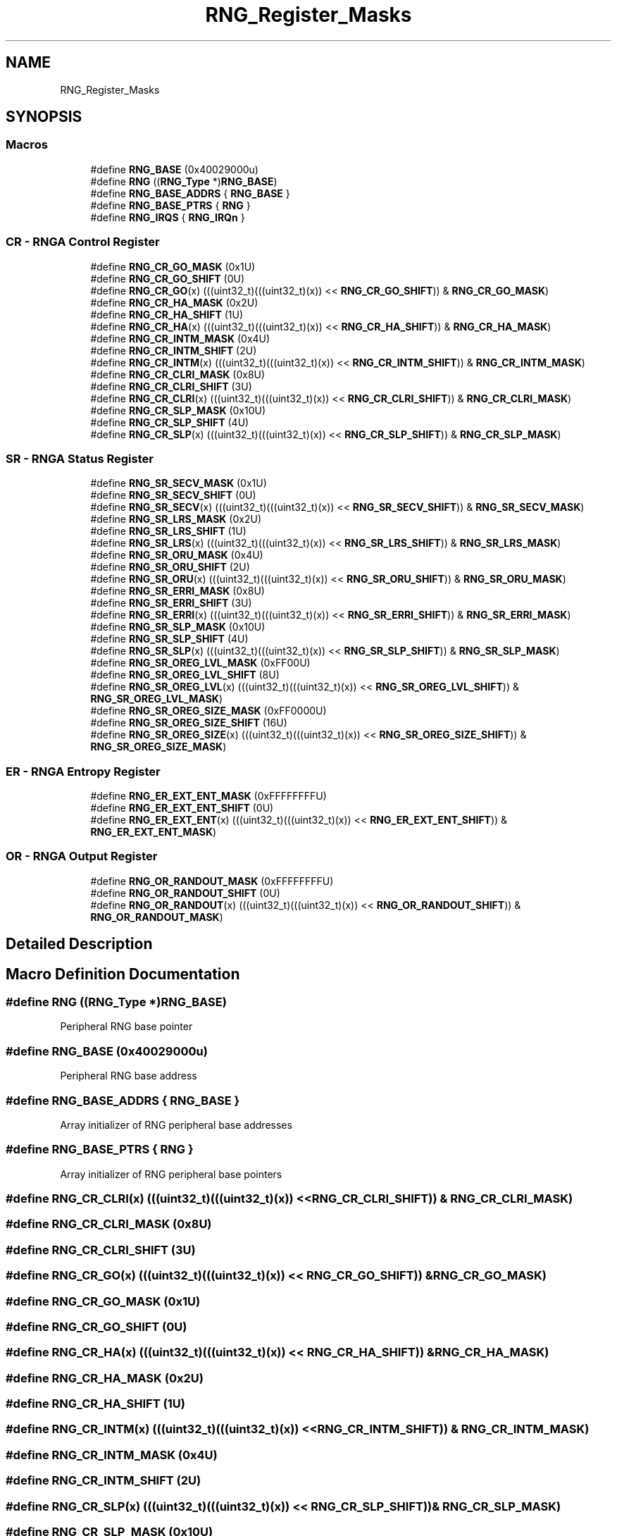 .TH "RNG_Register_Masks" 3 "Mon Sep 13 2021" "TP2_G1" \" -*- nroff -*-
.ad l
.nh
.SH NAME
RNG_Register_Masks
.SH SYNOPSIS
.br
.PP
.SS "Macros"

.in +1c
.ti -1c
.RI "#define \fBRNG_BASE\fP   (0x40029000u)"
.br
.ti -1c
.RI "#define \fBRNG\fP   ((\fBRNG_Type\fP *)\fBRNG_BASE\fP)"
.br
.ti -1c
.RI "#define \fBRNG_BASE_ADDRS\fP   { \fBRNG_BASE\fP }"
.br
.ti -1c
.RI "#define \fBRNG_BASE_PTRS\fP   { \fBRNG\fP }"
.br
.ti -1c
.RI "#define \fBRNG_IRQS\fP   { \fBRNG_IRQn\fP }"
.br
.in -1c
.SS "CR - RNGA Control Register"

.in +1c
.ti -1c
.RI "#define \fBRNG_CR_GO_MASK\fP   (0x1U)"
.br
.ti -1c
.RI "#define \fBRNG_CR_GO_SHIFT\fP   (0U)"
.br
.ti -1c
.RI "#define \fBRNG_CR_GO\fP(x)   (((uint32_t)(((uint32_t)(x)) << \fBRNG_CR_GO_SHIFT\fP)) & \fBRNG_CR_GO_MASK\fP)"
.br
.ti -1c
.RI "#define \fBRNG_CR_HA_MASK\fP   (0x2U)"
.br
.ti -1c
.RI "#define \fBRNG_CR_HA_SHIFT\fP   (1U)"
.br
.ti -1c
.RI "#define \fBRNG_CR_HA\fP(x)   (((uint32_t)(((uint32_t)(x)) << \fBRNG_CR_HA_SHIFT\fP)) & \fBRNG_CR_HA_MASK\fP)"
.br
.ti -1c
.RI "#define \fBRNG_CR_INTM_MASK\fP   (0x4U)"
.br
.ti -1c
.RI "#define \fBRNG_CR_INTM_SHIFT\fP   (2U)"
.br
.ti -1c
.RI "#define \fBRNG_CR_INTM\fP(x)   (((uint32_t)(((uint32_t)(x)) << \fBRNG_CR_INTM_SHIFT\fP)) & \fBRNG_CR_INTM_MASK\fP)"
.br
.ti -1c
.RI "#define \fBRNG_CR_CLRI_MASK\fP   (0x8U)"
.br
.ti -1c
.RI "#define \fBRNG_CR_CLRI_SHIFT\fP   (3U)"
.br
.ti -1c
.RI "#define \fBRNG_CR_CLRI\fP(x)   (((uint32_t)(((uint32_t)(x)) << \fBRNG_CR_CLRI_SHIFT\fP)) & \fBRNG_CR_CLRI_MASK\fP)"
.br
.ti -1c
.RI "#define \fBRNG_CR_SLP_MASK\fP   (0x10U)"
.br
.ti -1c
.RI "#define \fBRNG_CR_SLP_SHIFT\fP   (4U)"
.br
.ti -1c
.RI "#define \fBRNG_CR_SLP\fP(x)   (((uint32_t)(((uint32_t)(x)) << \fBRNG_CR_SLP_SHIFT\fP)) & \fBRNG_CR_SLP_MASK\fP)"
.br
.in -1c
.SS "SR - RNGA Status Register"

.in +1c
.ti -1c
.RI "#define \fBRNG_SR_SECV_MASK\fP   (0x1U)"
.br
.ti -1c
.RI "#define \fBRNG_SR_SECV_SHIFT\fP   (0U)"
.br
.ti -1c
.RI "#define \fBRNG_SR_SECV\fP(x)   (((uint32_t)(((uint32_t)(x)) << \fBRNG_SR_SECV_SHIFT\fP)) & \fBRNG_SR_SECV_MASK\fP)"
.br
.ti -1c
.RI "#define \fBRNG_SR_LRS_MASK\fP   (0x2U)"
.br
.ti -1c
.RI "#define \fBRNG_SR_LRS_SHIFT\fP   (1U)"
.br
.ti -1c
.RI "#define \fBRNG_SR_LRS\fP(x)   (((uint32_t)(((uint32_t)(x)) << \fBRNG_SR_LRS_SHIFT\fP)) & \fBRNG_SR_LRS_MASK\fP)"
.br
.ti -1c
.RI "#define \fBRNG_SR_ORU_MASK\fP   (0x4U)"
.br
.ti -1c
.RI "#define \fBRNG_SR_ORU_SHIFT\fP   (2U)"
.br
.ti -1c
.RI "#define \fBRNG_SR_ORU\fP(x)   (((uint32_t)(((uint32_t)(x)) << \fBRNG_SR_ORU_SHIFT\fP)) & \fBRNG_SR_ORU_MASK\fP)"
.br
.ti -1c
.RI "#define \fBRNG_SR_ERRI_MASK\fP   (0x8U)"
.br
.ti -1c
.RI "#define \fBRNG_SR_ERRI_SHIFT\fP   (3U)"
.br
.ti -1c
.RI "#define \fBRNG_SR_ERRI\fP(x)   (((uint32_t)(((uint32_t)(x)) << \fBRNG_SR_ERRI_SHIFT\fP)) & \fBRNG_SR_ERRI_MASK\fP)"
.br
.ti -1c
.RI "#define \fBRNG_SR_SLP_MASK\fP   (0x10U)"
.br
.ti -1c
.RI "#define \fBRNG_SR_SLP_SHIFT\fP   (4U)"
.br
.ti -1c
.RI "#define \fBRNG_SR_SLP\fP(x)   (((uint32_t)(((uint32_t)(x)) << \fBRNG_SR_SLP_SHIFT\fP)) & \fBRNG_SR_SLP_MASK\fP)"
.br
.ti -1c
.RI "#define \fBRNG_SR_OREG_LVL_MASK\fP   (0xFF00U)"
.br
.ti -1c
.RI "#define \fBRNG_SR_OREG_LVL_SHIFT\fP   (8U)"
.br
.ti -1c
.RI "#define \fBRNG_SR_OREG_LVL\fP(x)   (((uint32_t)(((uint32_t)(x)) << \fBRNG_SR_OREG_LVL_SHIFT\fP)) & \fBRNG_SR_OREG_LVL_MASK\fP)"
.br
.ti -1c
.RI "#define \fBRNG_SR_OREG_SIZE_MASK\fP   (0xFF0000U)"
.br
.ti -1c
.RI "#define \fBRNG_SR_OREG_SIZE_SHIFT\fP   (16U)"
.br
.ti -1c
.RI "#define \fBRNG_SR_OREG_SIZE\fP(x)   (((uint32_t)(((uint32_t)(x)) << \fBRNG_SR_OREG_SIZE_SHIFT\fP)) & \fBRNG_SR_OREG_SIZE_MASK\fP)"
.br
.in -1c
.SS "ER - RNGA Entropy Register"

.in +1c
.ti -1c
.RI "#define \fBRNG_ER_EXT_ENT_MASK\fP   (0xFFFFFFFFU)"
.br
.ti -1c
.RI "#define \fBRNG_ER_EXT_ENT_SHIFT\fP   (0U)"
.br
.ti -1c
.RI "#define \fBRNG_ER_EXT_ENT\fP(x)   (((uint32_t)(((uint32_t)(x)) << \fBRNG_ER_EXT_ENT_SHIFT\fP)) & \fBRNG_ER_EXT_ENT_MASK\fP)"
.br
.in -1c
.SS "OR - RNGA Output Register"

.in +1c
.ti -1c
.RI "#define \fBRNG_OR_RANDOUT_MASK\fP   (0xFFFFFFFFU)"
.br
.ti -1c
.RI "#define \fBRNG_OR_RANDOUT_SHIFT\fP   (0U)"
.br
.ti -1c
.RI "#define \fBRNG_OR_RANDOUT\fP(x)   (((uint32_t)(((uint32_t)(x)) << \fBRNG_OR_RANDOUT_SHIFT\fP)) & \fBRNG_OR_RANDOUT_MASK\fP)"
.br
.in -1c
.SH "Detailed Description"
.PP 

.SH "Macro Definition Documentation"
.PP 
.SS "#define RNG   ((\fBRNG_Type\fP *)\fBRNG_BASE\fP)"
Peripheral RNG base pointer 
.SS "#define RNG_BASE   (0x40029000u)"
Peripheral RNG base address 
.SS "#define RNG_BASE_ADDRS   { \fBRNG_BASE\fP }"
Array initializer of RNG peripheral base addresses 
.SS "#define RNG_BASE_PTRS   { \fBRNG\fP }"
Array initializer of RNG peripheral base pointers 
.SS "#define RNG_CR_CLRI(x)   (((uint32_t)(((uint32_t)(x)) << \fBRNG_CR_CLRI_SHIFT\fP)) & \fBRNG_CR_CLRI_MASK\fP)"

.SS "#define RNG_CR_CLRI_MASK   (0x8U)"

.SS "#define RNG_CR_CLRI_SHIFT   (3U)"

.SS "#define RNG_CR_GO(x)   (((uint32_t)(((uint32_t)(x)) << \fBRNG_CR_GO_SHIFT\fP)) & \fBRNG_CR_GO_MASK\fP)"

.SS "#define RNG_CR_GO_MASK   (0x1U)"

.SS "#define RNG_CR_GO_SHIFT   (0U)"

.SS "#define RNG_CR_HA(x)   (((uint32_t)(((uint32_t)(x)) << \fBRNG_CR_HA_SHIFT\fP)) & \fBRNG_CR_HA_MASK\fP)"

.SS "#define RNG_CR_HA_MASK   (0x2U)"

.SS "#define RNG_CR_HA_SHIFT   (1U)"

.SS "#define RNG_CR_INTM(x)   (((uint32_t)(((uint32_t)(x)) << \fBRNG_CR_INTM_SHIFT\fP)) & \fBRNG_CR_INTM_MASK\fP)"

.SS "#define RNG_CR_INTM_MASK   (0x4U)"

.SS "#define RNG_CR_INTM_SHIFT   (2U)"

.SS "#define RNG_CR_SLP(x)   (((uint32_t)(((uint32_t)(x)) << \fBRNG_CR_SLP_SHIFT\fP)) & \fBRNG_CR_SLP_MASK\fP)"

.SS "#define RNG_CR_SLP_MASK   (0x10U)"

.SS "#define RNG_CR_SLP_SHIFT   (4U)"

.SS "#define RNG_ER_EXT_ENT(x)   (((uint32_t)(((uint32_t)(x)) << \fBRNG_ER_EXT_ENT_SHIFT\fP)) & \fBRNG_ER_EXT_ENT_MASK\fP)"

.SS "#define RNG_ER_EXT_ENT_MASK   (0xFFFFFFFFU)"

.SS "#define RNG_ER_EXT_ENT_SHIFT   (0U)"

.SS "#define RNG_IRQS   { \fBRNG_IRQn\fP }"
Interrupt vectors for the RNG peripheral type 
.SS "#define RNG_OR_RANDOUT(x)   (((uint32_t)(((uint32_t)(x)) << \fBRNG_OR_RANDOUT_SHIFT\fP)) & \fBRNG_OR_RANDOUT_MASK\fP)"

.SS "#define RNG_OR_RANDOUT_MASK   (0xFFFFFFFFU)"

.SS "#define RNG_OR_RANDOUT_SHIFT   (0U)"

.SS "#define RNG_SR_ERRI(x)   (((uint32_t)(((uint32_t)(x)) << \fBRNG_SR_ERRI_SHIFT\fP)) & \fBRNG_SR_ERRI_MASK\fP)"

.SS "#define RNG_SR_ERRI_MASK   (0x8U)"

.SS "#define RNG_SR_ERRI_SHIFT   (3U)"

.SS "#define RNG_SR_LRS(x)   (((uint32_t)(((uint32_t)(x)) << \fBRNG_SR_LRS_SHIFT\fP)) & \fBRNG_SR_LRS_MASK\fP)"

.SS "#define RNG_SR_LRS_MASK   (0x2U)"

.SS "#define RNG_SR_LRS_SHIFT   (1U)"

.SS "#define RNG_SR_OREG_LVL(x)   (((uint32_t)(((uint32_t)(x)) << \fBRNG_SR_OREG_LVL_SHIFT\fP)) & \fBRNG_SR_OREG_LVL_MASK\fP)"

.SS "#define RNG_SR_OREG_LVL_MASK   (0xFF00U)"

.SS "#define RNG_SR_OREG_LVL_SHIFT   (8U)"

.SS "#define RNG_SR_OREG_SIZE(x)   (((uint32_t)(((uint32_t)(x)) << \fBRNG_SR_OREG_SIZE_SHIFT\fP)) & \fBRNG_SR_OREG_SIZE_MASK\fP)"

.SS "#define RNG_SR_OREG_SIZE_MASK   (0xFF0000U)"

.SS "#define RNG_SR_OREG_SIZE_SHIFT   (16U)"

.SS "#define RNG_SR_ORU(x)   (((uint32_t)(((uint32_t)(x)) << \fBRNG_SR_ORU_SHIFT\fP)) & \fBRNG_SR_ORU_MASK\fP)"

.SS "#define RNG_SR_ORU_MASK   (0x4U)"

.SS "#define RNG_SR_ORU_SHIFT   (2U)"

.SS "#define RNG_SR_SECV(x)   (((uint32_t)(((uint32_t)(x)) << \fBRNG_SR_SECV_SHIFT\fP)) & \fBRNG_SR_SECV_MASK\fP)"

.SS "#define RNG_SR_SECV_MASK   (0x1U)"

.SS "#define RNG_SR_SECV_SHIFT   (0U)"

.SS "#define RNG_SR_SLP(x)   (((uint32_t)(((uint32_t)(x)) << \fBRNG_SR_SLP_SHIFT\fP)) & \fBRNG_SR_SLP_MASK\fP)"

.SS "#define RNG_SR_SLP_MASK   (0x10U)"

.SS "#define RNG_SR_SLP_SHIFT   (4U)"

.SH "Author"
.PP 
Generated automatically by Doxygen for TP2_G1 from the source code\&.
